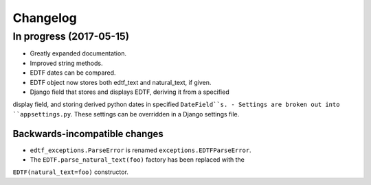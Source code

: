 Changelog
=========

In progress (2017-05-15)
------------------------

- Greatly expanded documentation.
- Improved string methods.
- EDTF dates can be compared.
- EDTF object now stores both edtf_text and natural_text, if given.
- Django field that stores and displays EDTF, deriving it from a specified
display field, and storing derived python dates in specified ``DateField``s.
- Settings are broken out into ``appsettings.py``. These settings can be
overridden in a Django settings file.

Backwards-incompatible changes
~~~~~~~~~~~~~~~~~~~~~~~~~~~~~~
- ``edtf_exceptions.ParseError`` is renamed ``exceptions.EDTFParseError``.
- The ``EDTF.parse_natural_text(foo)`` factory has been replaced with the
``EDTF(natural_text=foo)`` constructor.

